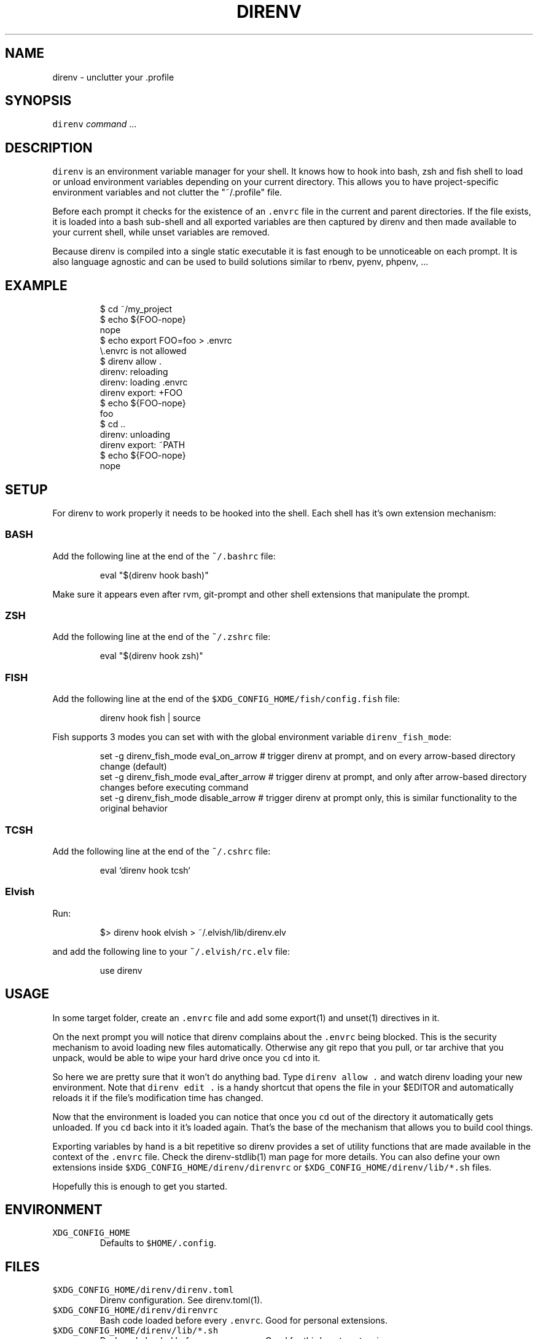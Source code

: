 .nh
.TH DIRENV 1 "2019" direnv "User Manuals"
.SH NAME
.PP
direnv - unclutter your .profile

.SH SYNOPSIS
.PP
\fB\fCdirenv\fR \fIcommand\fP ...

.SH DESCRIPTION
.PP
\fB\fCdirenv\fR is an environment variable manager for your shell. It knows how to
hook into bash, zsh and fish shell to load or unload environment variables
depending on your current directory. This allows you to have project-specific
environment variables and not clutter the "~/.profile" file.

.PP
Before each prompt it checks for the existence of an \fB\fC\&.envrc\fR file in the
current and parent directories. If the file exists, it is loaded into a bash
sub-shell and all exported variables are then captured by direnv and then made
available to your current shell, while unset variables are removed.

.PP
Because direnv is compiled into a single static executable it is fast enough
to be unnoticeable on each prompt. It is also language agnostic and can be
used to build solutions similar to rbenv, pyenv, phpenv, ...

.SH EXAMPLE
.PP
.RS

.nf
$ cd ~/my_project
$ echo ${FOO-nope}
nope
$ echo export FOO=foo > .envrc
\\.envrc is not allowed
$ direnv allow .
direnv: reloading
direnv: loading .envrc
direnv export: +FOO
$ echo ${FOO-nope}
foo
$ cd ..
direnv: unloading
direnv export: ~PATH
$ echo ${FOO-nope}
nope

.fi
.RE

.SH SETUP
.PP
For direnv to work properly it needs to be hooked into the shell. Each shell
has it's own extension mechanism:

.SS BASH
.PP
Add the following line at the end of the \fB\fC~/.bashrc\fR file:

.PP
.RS

.nf
eval "$(direnv hook bash)"

.fi
.RE

.PP
Make sure it appears even after rvm, git-prompt and other shell extensions
that manipulate the prompt.

.SS ZSH
.PP
Add the following line at the end of the \fB\fC~/.zshrc\fR file:

.PP
.RS

.nf
eval "$(direnv hook zsh)"

.fi
.RE

.SS FISH
.PP
Add the following line at the end of the \fB\fC$XDG_CONFIG_HOME/fish/config.fish\fR file:

.PP
.RS

.nf
direnv hook fish | source

.fi
.RE

.PP
Fish supports 3 modes you can set with with the global environment variable \fB\fCdirenv_fish_mode\fR:

.PP
.RS

.nf
set -g direnv_fish_mode eval_on_arrow    # trigger direnv at prompt, and on every arrow-based directory change (default)
set -g direnv_fish_mode eval_after_arrow # trigger direnv at prompt, and only after arrow-based directory changes before executing command
set -g direnv_fish_mode disable_arrow    # trigger direnv at prompt only, this is similar functionality to the original behavior

.fi
.RE

.SS TCSH
.PP
Add the following line at the end of the \fB\fC~/.cshrc\fR file:

.PP
.RS

.nf
eval `direnv hook tcsh`

.fi
.RE

.SS Elvish
.PP
Run:

.PP
.RS

.nf
$> direnv hook elvish > ~/.elvish/lib/direnv.elv

.fi
.RE

.PP
and add the following line to your \fB\fC~/.elvish/rc.elv\fR file:

.PP
.RS

.nf
use direnv

.fi
.RE

.SH USAGE
.PP
In some target folder, create an \fB\fC\&.envrc\fR file and add some export(1)
and unset(1) directives in it.

.PP
On the next prompt you will notice that direnv complains about the \fB\fC\&.envrc\fR
being blocked. This is the security mechanism to avoid loading new files
automatically. Otherwise any git repo that you pull, or tar archive that you
unpack, would be able to wipe your hard drive once you \fB\fCcd\fR into it.

.PP
So here we are pretty sure that it won't do anything bad. Type \fB\fCdirenv allow .\fR
and watch direnv loading your new environment. Note that \fB\fCdirenv edit .\fR is a
handy shortcut that opens the file in your $EDITOR and automatically reloads it
if the file's modification time has changed.

.PP
Now that the environment is loaded you can notice that once you \fB\fCcd\fR out
of the directory it automatically gets unloaded. If you \fB\fCcd\fR back into it it's
loaded again. That's the base of the mechanism that allows you to build cool
things.

.PP
Exporting variables by hand is a bit repetitive so direnv provides a set of
utility functions that are made available in the context of the \fB\fC\&.envrc\fR file.
Check the direnv-stdlib(1) man page for more details. You can also define your
own extensions inside \fB\fC$XDG_CONFIG_HOME/direnv/direnvrc\fR or
\fB\fC$XDG_CONFIG_HOME/direnv/lib/*.sh\fR files.

.PP
Hopefully this is enough to get you started.

.SH ENVIRONMENT
.TP
\fB\fCXDG_CONFIG_HOME\fR
Defaults to \fB\fC$HOME/.config\fR\&.

.SH FILES
.TP
\fB\fC$XDG_CONFIG_HOME/direnv/direnv.toml\fR
Direnv configuration. See direnv.toml(1).

.TP
\fB\fC$XDG_CONFIG_HOME/direnv/direnvrc\fR
Bash code loaded before every \fB\fC\&.envrc\fR\&. Good for personal extensions.

.TP
\fB\fC$XDG_CONFIG_HOME/direnv/lib/*.sh\fR
Bash code loaded before every \fB\fC\&.envrc\fR\&. Good for third-party extensions.

.TP
\fB\fC$XDG_DATA_HOME/direnv/allow\fR
Records which \fB\fC\&.envrc\fR files have been \fB\fCdirenv allow\fRed.

.SH CONTRIBUTE
.PP
Bug reports, contributions and forks are welcome.

.PP
All bugs or other forms of discussion happen on
http://github.com/direnv/direnv/issues
\[la]http://github.com/direnv/direnv/issues\[ra]

.PP
There is also a wiki available where you can share your usage patterns or
other tips and tricks https://github.com/direnv/direnv/wiki
\[la]https://github.com/direnv/direnv/wiki\[ra]

.PP
Or drop by on the #direnv channel on FreeNode
\[la]irc://#direnv@FreeNode\[ra] to
have a chat.

.SH COPYRIGHT
.PP
MIT licence - Copyright (C) 2019 @zimbatm and contributors

.SH SEE ALSO
.PP
direnv-stdlib(1), direnv.toml(1), direnv-fetchurl(1)
